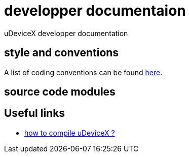 = developper documentaion
:lext: .adoc

uDeviceX developper documentation

== style and conventions

A list of coding conventions can be found link:conventions{lext}[here].

== source code modules

== Useful links

* link:compile{lext}[how to compile uDeviceX ?]
